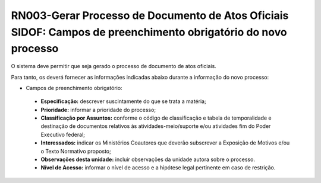 **RN003-Gerar Processo de Documento de Atos Oficiais SIDOF: Campos de preenchimento obrigatório do novo processo**
==================================================================================================================
O sistema deve permitir que seja gerado o processo de documento de atos oficiais.

Para tanto, os deverá fornecer as informações indicadas abaixo durante a informação do novo processo:

- Campos de preenchimento obrigatório:
 - **Especificação:** descrever suscintamente do que se trata a matéria; 
 - **Prioridade:** informar a prioridade do processo; 
 - **Classificação por Assuntos:** conforme o código de classificação e tabela de temporalidade e destinação de documentos relativos às atividades-meio/suporte e/ou atividades fim do Poder Executivo federal; 
 - **Interessados:** indicar os Ministérios Coautores que deverão subscrever a Exposição de Motivos e/ou o Texto Normativo proposto; 
 - **Observações desta unidade:** incluir observações da unidade autora sobre o processo. 
 - **Nível de Acesso:** informar o nível de acesso e a hipótese legal pertinente em caso de restrição. 
